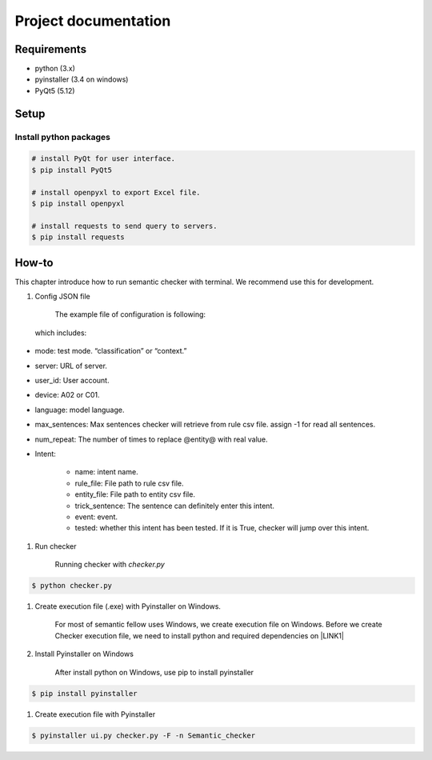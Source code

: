 
.. _h702e683d32dba581982f6d2e683f:

Project documentation
#####################

.. _h5a2e4148465d783131355b754513803e:

Requirements
************

* python (3.x)

* pyinstaller (3.4 on windows)

* PyQt5 (5.12)

.. _h5323764215142497c6b577361a05b:

Setup
*****

.. _h147947c54da6422576c432562e2:

Install python packages
=======================


.. code:: 

    # install PyQt for user interface.
    $ pip install PyQt5
    
    # install openpyxl to export Excel file.
    $ pip install openpyxl
    
    # install requests to send query to servers.
    $ pip install requests
    

.. _h14456532d775143121f7738247b50:

How-to
******

This chapter introduce how to run semantic checker with terminal. We recommend use this for development.

#. Config JSON file 

    The example file of configuration is following:

\ |IMG1|\ 

    which includes:

* mode: test mode. “classification” or “context.”

* server: URL of server.

* user_id: User account.

* device: A02 or C01.

* language: model language.

* max_sentences: Max sentences checker will retrieve from rule csv file. assign -1 for read all sentences. 

* num_repeat: The number of times to replace @entity@ with real value.

* Intent:

    * name: intent name.

    * rule_file: File path to rule csv file.

    * entity_file: File path to entity csv file.

    * trick_sentence: The sentence can definitely enter this intent.

    * event: event.

    * tested: whether this intent has been tested. If it is True, checker will jump over this intent.

#. Run checker

    Running checker with \ |STYLE0|\ 

.. code:: 

    $ python checker.py

#. Create execution file (.exe) with Pyinstaller on Windows.

    For most of semantic fellow uses Windows, we create execution file on Windows. Before we create Checker execution file, we need to install python and required dependencies on \ |LINK1|\ 

#. Install Pyinstaller on Windows

    After install python on Windows, use pip to install pyinstaller


.. code:: 

    $ pip install pyinstaller

#. Create execution file with Pyinstaller

.. code:: 

    $ pyinstaller ui.py checker.py -F -n Semantic_checker

\ |IMG2|\ 

.. bottom of content


.. |STYLE0| replace:: *checker.py*


.. |LINK1| raw:: html

    <a href="#heading=h.wj4a06xvmweq">Requirements section</a>


.. |IMG1| image:: static/無標題文件_1.png
   :height: 560 px
   :width: 601 px

.. |IMG2| image:: static/無標題文件_2.png
   :height: 269 px
   :width: 601 px
